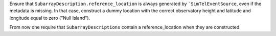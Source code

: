 Ensure that ``SubarrayDescription.reference_location`` is always generated by
```SimTelEventSource``, even if the metadata is missing. In that case, construct a
dummy location with the correct observatory height and latitude and longitude
equal to zero ("Null Island").

From now one require that ``SubarrayDescriptions`` contain a reference_location
when they are constructed
